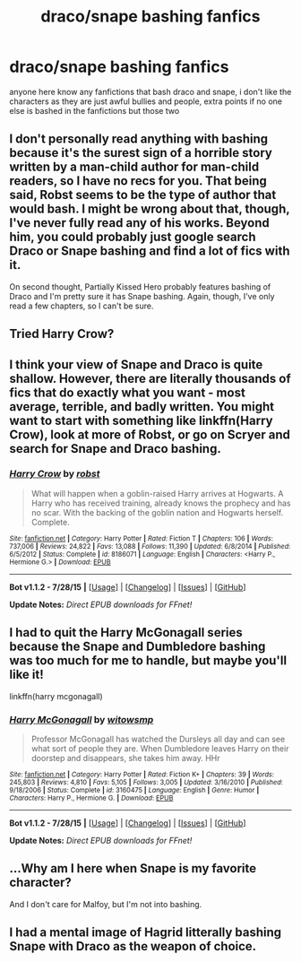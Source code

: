 #+TITLE: draco/snape bashing fanfics

* draco/snape bashing fanfics
:PROPERTIES:
:Author: hovegeta
:Score: 2
:DateUnix: 1439178989.0
:DateShort: 2015-Aug-10
:FlairText: Request
:END:
anyone here know any fanfictions that bash draco and snape, i don't like the characters as they are just awful bullies and people, extra points if no one else is bashed in the fanfictions but those two


** I don't personally read anything with bashing because it's the surest sign of a horrible story written by a man-child author for man-child readers, so I have no recs for you. That being said, Robst seems to be the type of author that would bash. I might be wrong about that, though, I've never fully read any of his works. Beyond him, you could probably just google search Draco or Snape bashing and find a lot of fics with it.

On second thought, Partially Kissed Hero probably features bashing of Draco and I'm pretty sure it has Snape bashing. Again, though, I've only read a few chapters, so I can't be sure.
:PROPERTIES:
:Author: onlytoask
:Score: 3
:DateUnix: 1439208094.0
:DateShort: 2015-Aug-10
:END:


** Tried Harry Crow?
:PROPERTIES:
:Author: cavelioness
:Score: 2
:DateUnix: 1439180728.0
:DateShort: 2015-Aug-10
:END:


** I think your view of Snape and Draco is quite shallow. However, there are literally thousands of fics that do exactly what you want - most average, terrible, and badly written. You might want to start with something like linkffn(Harry Crow), look at more of Robst, or go on Scryer and search for Snape and Draco bashing.
:PROPERTIES:
:Author: tusing
:Score: 2
:DateUnix: 1439208571.0
:DateShort: 2015-Aug-10
:END:

*** [[http://www.fanfiction.net/s/8186071/1/][*/Harry Crow/*]] by [[https://www.fanfiction.net/u/1451358/robst][/robst/]]

#+begin_quote
  What will happen when a goblin-raised Harry arrives at Hogwarts. A Harry who has received training, already knows the prophecy and has no scar. With the backing of the goblin nation and Hogwarts herself. Complete.
#+end_quote

^{/Site/: [[http://www.fanfiction.net/][fanfiction.net]] *|* /Category/: Harry Potter *|* /Rated/: Fiction T *|* /Chapters/: 106 *|* /Words/: 737,006 *|* /Reviews/: 24,822 *|* /Favs/: 13,088 *|* /Follows/: 11,390 *|* /Updated/: 6/8/2014 *|* /Published/: 6/5/2012 *|* /Status/: Complete *|* /id/: 8186071 *|* /Language/: English *|* /Characters/: <Harry P., Hermione G.> *|* /Download/: [[http://www.p0ody-files.com/ff_to_ebook/mobile/makeEpub.php?id=8186071][EPUB]]}

--------------

*Bot v1.1.2 - 7/28/15* *|* [[[https://github.com/tusing/reddit-ffn-bot/wiki/Usage][Usage]]] | [[[https://github.com/tusing/reddit-ffn-bot/wiki/Changelog][Changelog]]] | [[[https://github.com/tusing/reddit-ffn-bot/issues/][Issues]]] | [[[https://github.com/tusing/reddit-ffn-bot/][GitHub]]]

*Update Notes:* /Direct EPUB downloads for FFnet!/
:PROPERTIES:
:Author: FanfictionBot
:Score: 1
:DateUnix: 1439208606.0
:DateShort: 2015-Aug-10
:END:


** I had to quit the Harry McGonagall series because the Snape and Dumbledore bashing was too much for me to handle, but maybe you'll like it!

linkffn(harry mcgonagall)
:PROPERTIES:
:Author: orangedarkchocolate
:Score: 2
:DateUnix: 1439233548.0
:DateShort: 2015-Aug-10
:END:

*** [[http://www.fanfiction.net/s/3160475/1/][*/Harry McGonagall/*]] by [[https://www.fanfiction.net/u/983103/witowsmp][/witowsmp/]]

#+begin_quote
  Professor McGonagall has watched the Dursleys all day and can see what sort of people they are. When Dumbledore leaves Harry on their doorstep and disappears, she takes him away. HHr
#+end_quote

^{/Site/: [[http://www.fanfiction.net/][fanfiction.net]] *|* /Category/: Harry Potter *|* /Rated/: Fiction K+ *|* /Chapters/: 39 *|* /Words/: 245,803 *|* /Reviews/: 4,810 *|* /Favs/: 5,105 *|* /Follows/: 3,005 *|* /Updated/: 3/16/2010 *|* /Published/: 9/18/2006 *|* /Status/: Complete *|* /id/: 3160475 *|* /Language/: English *|* /Genre/: Humor *|* /Characters/: Harry P., Hermione G. *|* /Download/: [[http://www.p0ody-files.com/ff_to_ebook/mobile/makeEpub.php?id=3160475][EPUB]]}

--------------

*Bot v1.1.2 - 7/28/15* *|* [[[https://github.com/tusing/reddit-ffn-bot/wiki/Usage][Usage]]] | [[[https://github.com/tusing/reddit-ffn-bot/wiki/Changelog][Changelog]]] | [[[https://github.com/tusing/reddit-ffn-bot/issues/][Issues]]] | [[[https://github.com/tusing/reddit-ffn-bot/][GitHub]]]

*Update Notes:* /Direct EPUB downloads for FFnet!/
:PROPERTIES:
:Author: FanfictionBot
:Score: 1
:DateUnix: 1439233746.0
:DateShort: 2015-Aug-10
:END:


** ...Why am I here when Snape is my favorite character?

And I don't care for Malfoy, but I'm not into bashing.
:PROPERTIES:
:Score: 2
:DateUnix: 1439336683.0
:DateShort: 2015-Aug-12
:END:


** I had a mental image of Hagrid litterally bashing Snape with Draco as the weapon of choice.
:PROPERTIES:
:Author: ryanvdb
:Score: 2
:DateUnix: 1439581959.0
:DateShort: 2015-Aug-15
:END:

